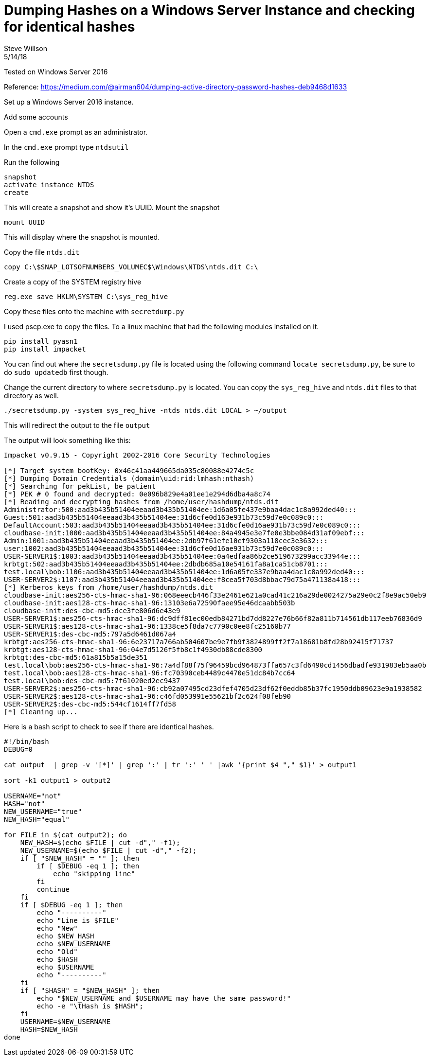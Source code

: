 = Dumping Hashes on a Windows Server Instance and checking for identical hashes
Steve Willson
5/14/18

Tested on Windows Server 2016

Reference: https://medium.com/@airman604/dumping-active-directory-password-hashes-deb9468d1633

Set up a Windows Server 2016 instance.

Add some accounts

Open a `cmd.exe` prompt as an administrator.

In the `cmd.exe` prompt type `ntdsutil`

Run the following 

----
snapshot
activate instance NTDS
create
----

This will create a snapshot and show it's UUID. Mount the snapshot

----
mount UUID
----

This will display where the snapshot is mounted.

Copy the file `ntds.dit`

`copy C:\$SNAP_LOTSOFNUMBERS_VOLUMEC$\Windows\NTDS\ntds.dit C:\`

Create a copy of the SYSTEM registry hive

`reg.exe save HKLM\SYSTEM C:\sys_reg_hive`

Copy these files onto the machine with `secretdump.py`

I used pscp.exe to copy the files. To a linux machine that had the following modules installed on it.

----
pip install pyasn1
pip install impacket
----

You can find out where the `secretsdump.py` file is located using the following command `locate secretsdump.py`, be sure to do `sudo updatedb` first though.

Change the current directory to where `secretsdump.py` is located. You can copy the `sys_reg_hive` and `ntds.dit` files to that directory as well.

----
./secretsdump.py -system sys_reg_hive -ntds ntds.dit LOCAL > ~/output
----

This will redirect the output to the file `output`

The output will look something like this:

----
Impacket v0.9.15 - Copyright 2002-2016 Core Security Technologies

[*] Target system bootKey: 0x46c41aa449665da035c80088e4274c5c
[*] Dumping Domain Credentials (domain\uid:rid:lmhash:nthash)
[*] Searching for pekList, be patient
[*] PEK # 0 found and decrypted: 0e096b829e4a01ee1e294d6dba4a8c74
[*] Reading and decrypting hashes from /home/user/hashdump/ntds.dit 
Administrator:500:aad3b435b51404eeaad3b435b51404ee:1d6a05fe437e9baa4dac1c8a992ded40:::
Guest:501:aad3b435b51404eeaad3b435b51404ee:31d6cfe0d163e931b73c59d7e0c089c0:::
DefaultAccount:503:aad3b435b51404eeaad3b435b51404ee:31d6cfe0d16ae931b73c59d7e0c089c0:::
cloudbase-init:1000:aad3b435b51404eeaad3b435b51404ee:84a4945e3e7fe0e3bbe084d31af09ebf:::
Admin:1001:aad3b435b51404eeaad3b435b51404ee:2db97f61efe10ef9303a118cec3e3632:::
user:1002:aad3b435b51404eeaad3b435b51404ee:31d6cfe0d16ae931b73c59d7e0c089c0:::
USER-SERVER1$:1003:aad3b435b51404eeaad3b435b51404ee:0a4edfaa86b2ce519673299acc33944e:::
krbtgt:502:aad3b435b51404eeaad3b435b51404ee:2dbdb685a10e54161fa8a1ca51cb8701:::
test.local\bob:1106:aad3b435b51404eeaad3b435b51404ee:1d6a05fe337e9baa4dac1c8a992ded40:::
USER-SERVER2$:1107:aad3b435b51404eeaad3b435b51404ee:f8cea5f703d8bbac79d75a471138a418:::
[*] Kerberos keys from /home/user/hashdump/ntds.dit 
cloudbase-init:aes256-cts-hmac-sha1-96:068eeecb446f33e2461e621a0cad41c216a29de0024275a29e0c2f8e9ac50eb9
cloudbase-init:aes128-cts-hmac-sha1-96:13103e6a72590faee95e46dcaabb503b
cloudbase-init:des-cbc-md5:dce3fe806d6e43e9
USER-SERVER1$:aes256-cts-hmac-sha1-96:dc9dff81ec00edb84271bd7dd8227e76b66f82a811b714561db117eeb76836d9
USER-SERVER1$:aes128-cts-hmac-sha1-96:1338ce5f8da7c7790c0ee8fc25160b77
USER-SERVER1$:des-cbc-md5:797a5d6461d067a4
krbtgt:aes256-cts-hmac-sha1-96:6e23717a766ab504607be9e7fb9f3824899ff2f7a18681b8fd28b92415f71737
krbtgt:aes128-cts-hmac-sha1-96:04e7d5126f5fb8c1f4930db88cde8300
krbtgt:des-cbc-md5:61a815b5a15de351
test.local\bob:aes256-cts-hmac-sha1-96:7a4df88f75f96459bcd964873ffa657c3fd6490cd1456dbadfe931983eb5aa0b
test.local\bob:aes128-cts-hmac-sha1-96:fc70390ceb4489c4470e51dc84b7cc64
test.local\bob:des-cbc-md5:7f61020ed2ec9437
USER-SERVER2$:aes256-cts-hmac-sha1-96:cb92a07495cd23dfef4705d23df62f0eddb85b37fc1950ddb09623e9a1938582
USER-SERVER2$:aes128-cts-hmac-sha1-96:c46fd053991e55621bf2c624f08feb90
USER-SERVER2$:des-cbc-md5:544cf1614ff7fd58
[*] Cleaning up... 
----

Here is a bash script to check to see if there are identical hashes. 

----
#!/bin/bash                                                                     
DEBUG=0                                                                         

cat output  | grep -v '[*]' | grep ':' | tr ':' ' ' |awk '{print $4 "," $1}' > output1

sort -k1 output1 > output2                                                      

USERNAME="not"                                                                  
HASH="not"                                                                      
NEW_USERNAME="true"                                                             
NEW_HASH="equal"                                                                

for FILE in $(cat output2); do                                                  
    NEW_HASH=$(echo $FILE | cut -d"," -f1);                                     
    NEW_USERNAME=$(echo $FILE | cut -d"," -f2);                                 
    if [ "$NEW_HASH" = "" ]; then                                               
        if [ $DEBUG -eq 1 ]; then                                               
            echo "skipping line"                                                
        fi                                                                      
        continue                                                                
    fi                                                                          
    if [ $DEBUG -eq 1 ]; then                                                   
        echo "----------"                                                       
        echo "Line is $FILE"                                                    
        echo "New"                                                              
        echo $NEW_HASH                                                          
        echo $NEW_USERNAME                                                      
        echo "Old"
        echo $HASH
        echo $USERNAME
        echo "----------"
    fi
    if [ "$HASH" = "$NEW_HASH" ]; then
        echo "$NEW_USERNAME and $USERNAME may have the same password!"
        echo -e "\tHash is $HASH";
    fi
    USERNAME=$NEW_USERNAME                                                      
    HASH=$NEW_HASH                                                              
done  
----
